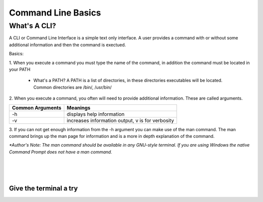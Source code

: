.. This file is part of the OpenDSA eTextbook project. See
.. http://algoviz.org/OpenDSA for more details.
.. Copyright (c) 2012-2013 by the OpenDSA Project Contributors, and
.. distributed under an MIT open source license.

.. avmetadata::
   :author: Jordan Sablan
   :requires:
   :satisfies:
   :topic:

===================
Command Line Basics
===================
What's A CLI?
-------------
A CLI or Command Line Interface is a simple text only interface. A user provides
a command with or without some additional information and then the command is
exectued.

Basics:

1. When you execute a command you must type the name of the command, in addition
the command must be located in your PATH

   - What's a PATH? A PATH is a list of directories, in these directories executables will be located. Common directories are /bin/, /usr/bin/

2. When you execute a command, you often will need to provide additional
information. These are called arguments.

+------------------+-------------------------------------------------------+
| Common Arguments | Meanings                                              |
+==================+=======================================================+
|     -h           | displays help information                             |
+------------------+-------------------------------------------------------+
|     -v           | increases information output, v is for verbosity      |
+------------------+-------------------------------------------------------+

.. odsafig:: Images/hexample.png
   :width: 500
   :align: center
   :capalign: justify
   :figwidth: 90%
   :alt: Image 1

   Image 1


.. odsafig:: Images/vexample.png
   :width: 500
   :align: center
   :capalign: justify
   :figwidth: 90%
   :alt: Image 2

   Image 2

3. If you can not get enough information from the -h argument you can make use
of the man command. The man command brings up the man page for information and
is a more in depth explanation of the command.

.. odsafig:: Images/manexample.png
   :width: 500
   :align: center
   :capalign: justify
   :figwidth: 90%
   :alt: Image 3

   Image 3

*\*Author's Note: The man command should be available in any GNU-style terminal.
If you are using Windows the native Command Prompt does not have a man command.*

|
|
|

Give the terminal a try
=======================

.. avembed:: AV/Tutorials/terminal.html ss
